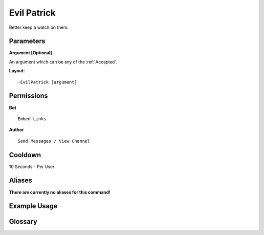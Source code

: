 .. meta::
    :title: Documentation - Mecha Karen
    :type: website
    :url: https://docs.mechakaren.xyz/
    :description: EvilPatrick Command [Fun] [Images].
    :theme-color: #f54646
 
Evil Patrick
============
Better keep a watch on them.
 
Parameters
----------
**Argument [Optional]**

An argument which can be any of the :ref:`Accepted`.
 
**Layout:**
::
    -EvilPatrick [argument]
 
Permissions
-----------
**Bot**
::
    Embed Links
 
**Author**
::
    Send Messages / View Channel
 
Cooldown
--------
10 Seconds - Per User
 
Aliases
-------
**There are currently no aliases for this command!**
 
Example Usage
-------------
 
.. figure:: /images/evilpatrick.png
    :width: 400px
    :align: center
    :alt: Example Usage of the evilpatrick Command

Glossary
--------

.. glossary::

    EvilPatrick
       Fun / Image Command